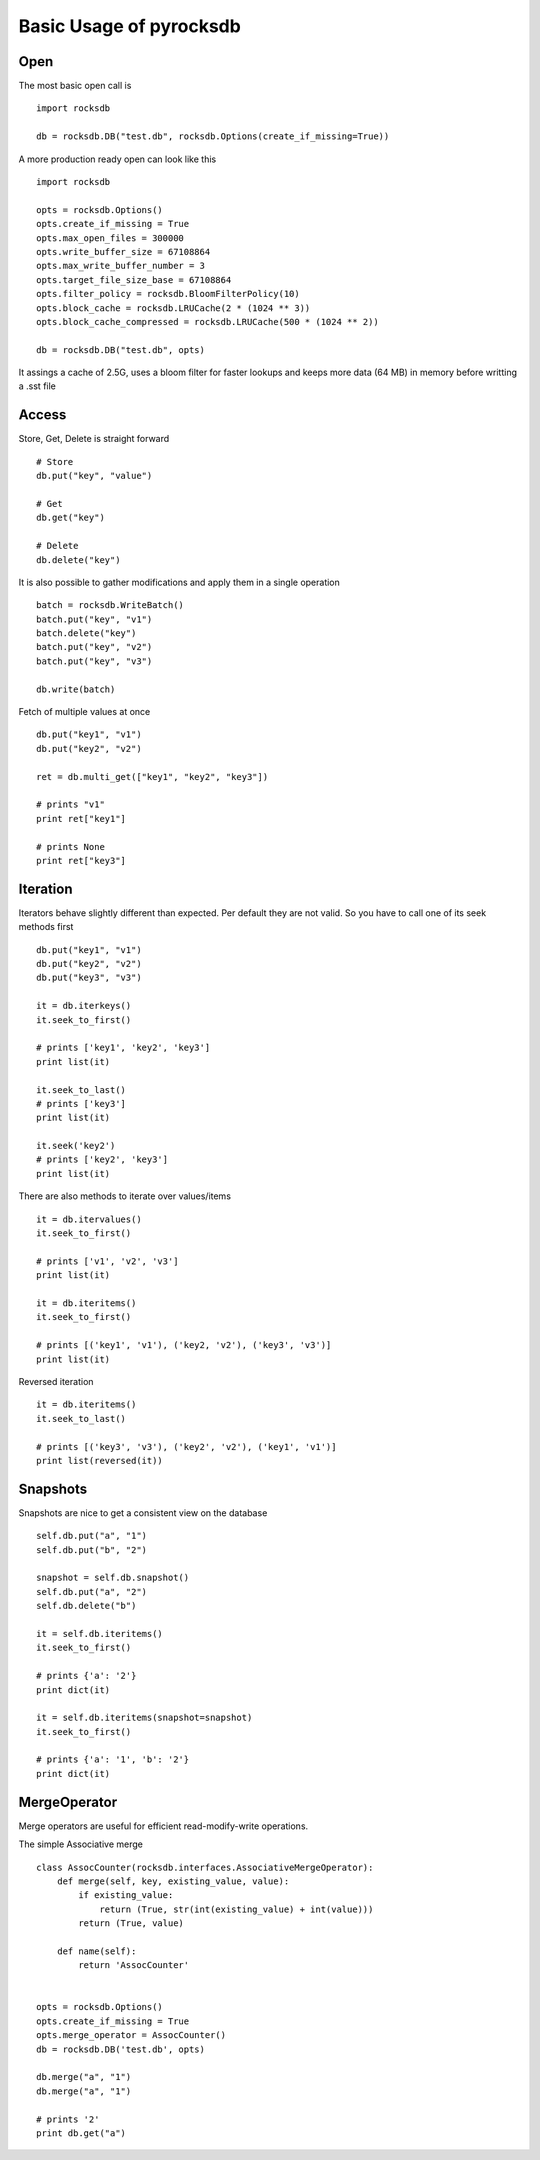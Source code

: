 Basic Usage of pyrocksdb
************************

Open
====

The most basic open call is ::

    import rocksdb

    db = rocksdb.DB("test.db", rocksdb.Options(create_if_missing=True))

A more production ready open can look like this ::

    import rocksdb

    opts = rocksdb.Options()
    opts.create_if_missing = True
    opts.max_open_files = 300000
    opts.write_buffer_size = 67108864
    opts.max_write_buffer_number = 3
    opts.target_file_size_base = 67108864
    opts.filter_policy = rocksdb.BloomFilterPolicy(10)
    opts.block_cache = rocksdb.LRUCache(2 * (1024 ** 3))
    opts.block_cache_compressed = rocksdb.LRUCache(500 * (1024 ** 2))

    db = rocksdb.DB("test.db", opts)

It assings a cache of 2.5G, uses a bloom filter for faster lookups and keeps
more data (64 MB) in memory before writting a .sst file

Access
======

Store, Get, Delete is straight forward ::

    # Store
    db.put("key", "value")

    # Get
    db.get("key")

    # Delete
    db.delete("key")

It is also possible to gather modifications and
apply them in a single operation ::

    batch = rocksdb.WriteBatch()
    batch.put("key", "v1")
    batch.delete("key")
    batch.put("key", "v2")
    batch.put("key", "v3")

    db.write(batch)

Fetch of multiple values at once ::

    db.put("key1", "v1")
    db.put("key2", "v2")

    ret = db.multi_get(["key1", "key2", "key3"])

    # prints "v1"
    print ret["key1"]

    # prints None
    print ret["key3"]

Iteration
=========

Iterators behave slightly different than expected. Per default they are not
valid. So you have to call one of its seek methods first ::

    db.put("key1", "v1")
    db.put("key2", "v2")
    db.put("key3", "v3")

    it = db.iterkeys()
    it.seek_to_first()

    # prints ['key1', 'key2', 'key3']
    print list(it)

    it.seek_to_last()
    # prints ['key3']
    print list(it)

    it.seek('key2')
    # prints ['key2', 'key3']
    print list(it)

There are also methods to iterate over values/items ::

    it = db.itervalues()
    it.seek_to_first()

    # prints ['v1', 'v2', 'v3']
    print list(it)

    it = db.iteritems()
    it.seek_to_first()

    # prints [('key1', 'v1'), ('key2, 'v2'), ('key3', 'v3')]
    print list(it)

Reversed iteration ::

    it = db.iteritems()
    it.seek_to_last()

    # prints [('key3', 'v3'), ('key2', 'v2'), ('key1', 'v1')]
    print list(reversed(it))


Snapshots
=========

Snapshots are nice to get a consistent view on the database ::

    self.db.put("a", "1")
    self.db.put("b", "2")

    snapshot = self.db.snapshot()
    self.db.put("a", "2")
    self.db.delete("b")

    it = self.db.iteritems()
    it.seek_to_first()

    # prints {'a': '2'}
    print dict(it)

    it = self.db.iteritems(snapshot=snapshot)
    it.seek_to_first()

    # prints {'a': '1', 'b': '2'}
    print dict(it)


MergeOperator
=============

Merge operators are useful for efficient read-modify-write operations.

The simple Associative merge ::

    class AssocCounter(rocksdb.interfaces.AssociativeMergeOperator):
        def merge(self, key, existing_value, value):
            if existing_value:
                return (True, str(int(existing_value) + int(value)))
            return (True, value)

        def name(self):
            return 'AssocCounter'


    opts = rocksdb.Options()
    opts.create_if_missing = True
    opts.merge_operator = AssocCounter()
    db = rocksdb.DB('test.db', opts)

    db.merge("a", "1")
    db.merge("a", "1")

    # prints '2'
    print db.get("a")

